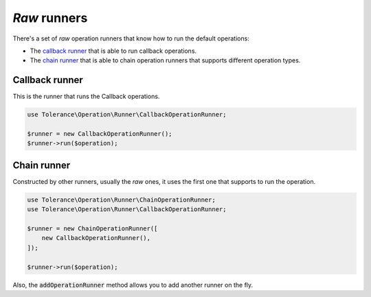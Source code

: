 *Raw* runners
=============

There's a set of *raw* operation runners that know how to run the default operations:

- The `callback runner`_ that is able to run callback operations.
- The `chain runner`_ that is able to chain operation runners that supports different operation types.

Callback runner
~~~~~~~~~~~~~~~

This is the runner that runs the Callback operations.

.. code-block:: php

    use Tolerance\Operation\Runner\CallbackOperationRunner;

    $runner = new CallbackOperationRunner();
    $runner->run($operation);

Chain runner
~~~~~~~~~~~~

Constructed by other runners, usually the *raw* ones, it uses the first one that supports to run the operation.

.. code-block:: php

    use Tolerance\Operation\Runner\ChainOperationRunner;
    use Tolerance\Operation\Runner\CallbackOperationRunner;

    $runner = new ChainOperationRunner([
        new CallbackOperationRunner(),
    ]);

    $runner->run($operation);

Also, the :code:`addOperationRunner` method allows you to add another runner on the fly.
